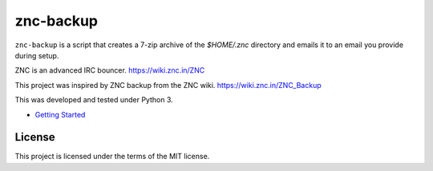 znc-backup
==========


.. image:: https://img.shields.io/github/issues/mtthwjrgnsn/znc_backup.svg
    :alt: GitHub issues
    :target: https://github.com/mtthwjrgnsn/znc_backup/issues

.. image:: https://img.shields.io/github/license/mtthwjrgnsn/znc_backup.svg
    :alt: GitHub license
    :target: https://github.com/mtthwjrgnsn/znc_backup/blob/master/LICENSE

.. image:: https://readthedocs.org/projects/znc-backup/badge/?version=latest
    :target: https://znc-backup.readthedocs.io/en/latest/?badge=latest
    :alt: Documentation Status

``znc-backup`` is a script that creates a 7-zip archive of the `$HOME/.znc`
directory and emails it to an email you provide during setup.

ZNC is an advanced IRC bouncer. https://wiki.znc.in/ZNC

This project was inspired by ZNC backup from the ZNC wiki. https://wiki.znc.in/ZNC_Backup

This was developed and tested under Python 3.

* `Getting Started <https://znc-backup.readthedocs.io/en/latest/getting-started.html>`_

License
-------

This project is licensed under the terms of the MIT license.
